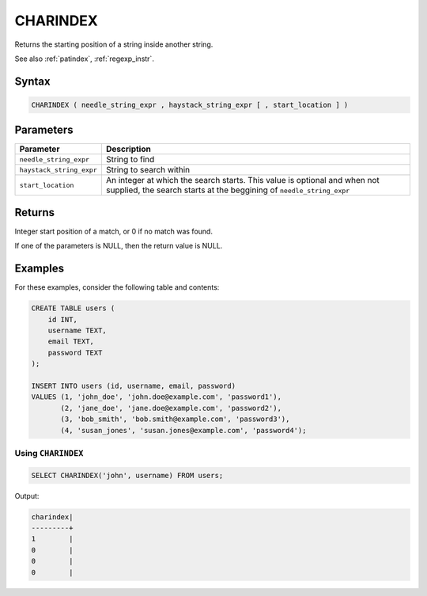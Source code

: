 .. _charindex:

**************************
CHARINDEX
**************************

Returns the starting position of a string inside another string.

See also :ref:`patindex`, :ref:`regexp_instr`.

Syntax
======

.. code-block:: sql

	CHARINDEX ( needle_string_expr , haystack_string_expr [ , start_location ] )

Parameters
==========

.. list-table:: 
   :widths: auto
   :header-rows: 1
   
   * - Parameter
     - Description
   * - ``needle_string_expr``
     - String to find
   * - ``haystack_string_expr``
     - String to search within
   * - ``start_location``
     - An integer at which the search starts. This value is optional and when not supplied, the search starts at the beggining of ``needle_string_expr``

Returns
=======

Integer start position of a match, or 0 if no match was found.

If one of the parameters is NULL, then the return value is NULL.

Examples
========

For these examples, consider the following table and contents:

.. code-block:: sql

      CREATE TABLE users (
          id INT,
          username TEXT,
          email TEXT,
          password TEXT
      );

      INSERT INTO users (id, username, email, password)
      VALUES (1, 'john_doe', 'john.doe@example.com', 'password1'),
             (2, 'jane_doe', 'jane.doe@example.com', 'password2'),
             (3, 'bob_smith', 'bob.smith@example.com', 'password3'),
             (4, 'susan_jones', 'susan.jones@example.com', 'password4');


Using ``CHARINDEX``
-------------------

.. code-block:: sql

   SELECT CHARINDEX('john', username) FROM users;

Output:

.. code-block:: none

   charindex|
   ---------+
   1        |
   0        |
   0        |
   0        |


